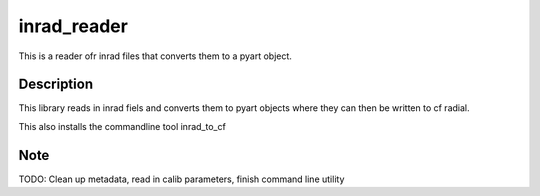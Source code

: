 ============
inrad_reader
============
This is a reader ofr inrad files that converts them to a pyart object. 


Description
===========
This library reads in inrad fiels and converts them to pyart objects where they
can then be written to cf radial.

This also installs the commandline tool inrad_to_cf


Note
====
TODO: Clean up metadata, read in calib parameters, finish command line utility

